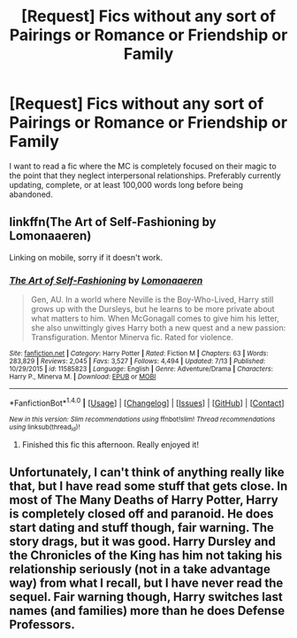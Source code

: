 #+TITLE: [Request] Fics without any sort of Pairings or Romance or Friendship or Family

* [Request] Fics without any sort of Pairings or Romance or Friendship or Family
:PROPERTIES:
:Author: gfe98
:Score: 1
:DateUnix: 1501189277.0
:DateShort: 2017-Jul-28
:FlairText: Request
:END:
I want to read a fic where the MC is completely focused on their magic to the point that they neglect interpersonal relationships. Preferably currently updating, complete, or at least 100,000 words long before being abandoned.


** linkffn(The Art of Self-Fashioning by Lomonaaeren)

Linking on mobile, sorry if it doesn't work.
:PROPERTIES:
:Author: bilal1212
:Score: 8
:DateUnix: 1501195872.0
:DateShort: 2017-Jul-28
:END:

*** [[http://www.fanfiction.net/s/11585823/1/][*/The Art of Self-Fashioning/*]] by [[https://www.fanfiction.net/u/1265079/Lomonaaeren][/Lomonaaeren/]]

#+begin_quote
  Gen, AU. In a world where Neville is the Boy-Who-Lived, Harry still grows up with the Dursleys, but he learns to be more private about what matters to him. When McGonagall comes to give him his letter, she also unwittingly gives Harry both a new quest and a new passion: Transfiguration. Mentor Minerva fic. Rated for violence.
#+end_quote

^{/Site/: [[http://www.fanfiction.net/][fanfiction.net]] *|* /Category/: Harry Potter *|* /Rated/: Fiction M *|* /Chapters/: 63 *|* /Words/: 283,829 *|* /Reviews/: 2,045 *|* /Favs/: 3,527 *|* /Follows/: 4,494 *|* /Updated/: 7/13 *|* /Published/: 10/29/2015 *|* /id/: 11585823 *|* /Language/: English *|* /Genre/: Adventure/Drama *|* /Characters/: Harry P., Minerva M. *|* /Download/: [[http://www.ff2ebook.com/old/ffn-bot/index.php?id=11585823&source=ff&filetype=epub][EPUB]] or [[http://www.ff2ebook.com/old/ffn-bot/index.php?id=11585823&source=ff&filetype=mobi][MOBI]]}

--------------

*FanfictionBot*^{1.4.0} *|* [[[https://github.com/tusing/reddit-ffn-bot/wiki/Usage][Usage]]] | [[[https://github.com/tusing/reddit-ffn-bot/wiki/Changelog][Changelog]]] | [[[https://github.com/tusing/reddit-ffn-bot/issues/][Issues]]] | [[[https://github.com/tusing/reddit-ffn-bot/][GitHub]]] | [[[https://www.reddit.com/message/compose?to=tusing][Contact]]]

^{/New in this version: Slim recommendations using/ ffnbot!slim! /Thread recommendations using/ linksub(thread_id)!}
:PROPERTIES:
:Author: FanfictionBot
:Score: 2
:DateUnix: 1501195885.0
:DateShort: 2017-Jul-28
:END:

**** Finished this fic this afternoon. Really enjoyed it!
:PROPERTIES:
:Author: the_long_way_round25
:Score: 2
:DateUnix: 1501275859.0
:DateShort: 2017-Jul-29
:END:


** Unfortunately, I can't think of anything really like that, but I have read some stuff that gets close. In most of The Many Deaths of Harry Potter, Harry is completely closed off and paranoid. He does start dating and stuff though, fair warning. The story drags, but it was good. Harry Dursley and the Chronicles of the King has him not taking his relationship seriously (not in a take advantage way) from what I recall, but I have never read the sequel. Fair warning though, Harry switches last names (and families) more than he does Defense Professors.
:PROPERTIES:
:Author: TimeTurner394
:Score: 2
:DateUnix: 1501465142.0
:DateShort: 2017-Jul-31
:END:
